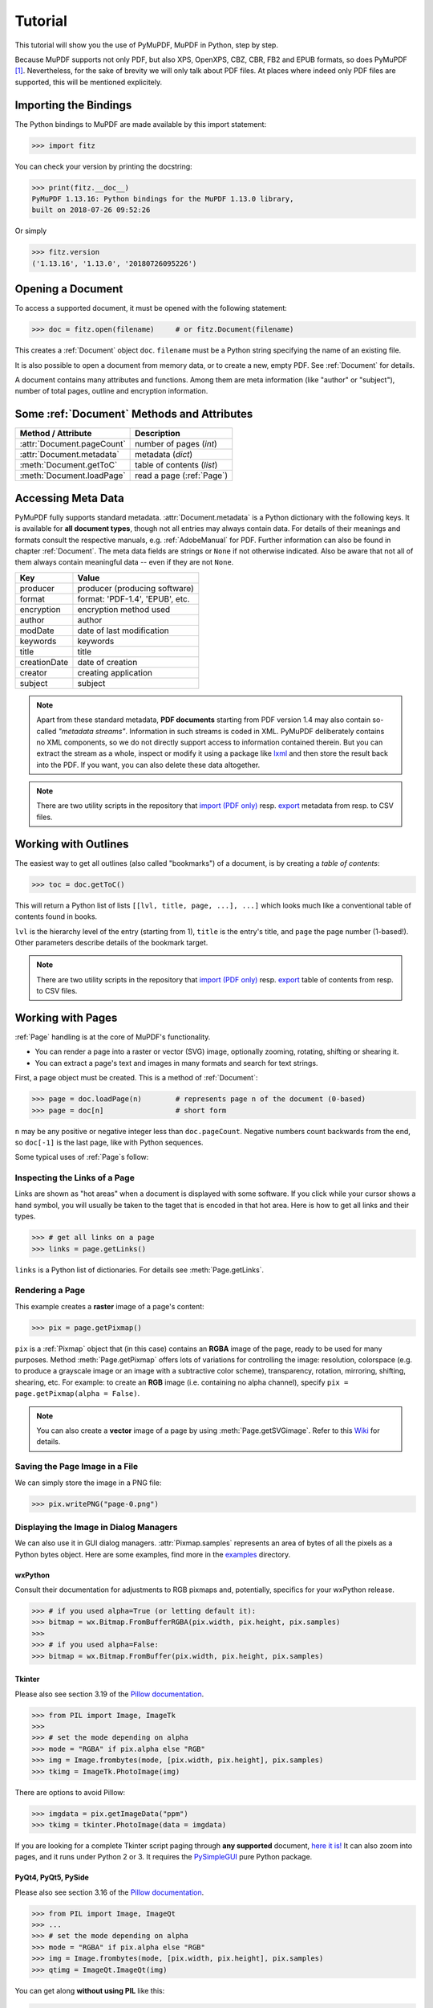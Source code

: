 .. _Tutorial:

=========
Tutorial
=========
This tutorial will show you the use of PyMuPDF, MuPDF in Python, step by step.

Because MuPDF supports not only PDF, but also XPS, OpenXPS, CBZ, CBR, FB2 and EPUB formats, so does PyMuPDF [#f1]_. Nevertheless, for the sake of brevity we will only talk about PDF files. At places where indeed only PDF files are supported, this will be mentioned explicitely.

Importing the Bindings
==========================
The Python bindings to MuPDF are made available by this import statement:

>>> import fitz

You can check your version by printing the docstring:

>>> print(fitz.__doc__)
PyMuPDF 1.13.16: Python bindings for the MuPDF 1.13.0 library,
built on 2018-07-26 09:52:26

Or simply

>>> fitz.version
('1.13.16', '1.13.0', '20180726095226')


Opening a Document
======================
To access a supported document, it must be opened with the following statement:

>>> doc = fitz.open(filename)     # or fitz.Document(filename)

This creates a :ref:`Document` object ``doc``. ``filename`` must be a Python string specifying the name of an existing file.

It is also possible to open a document from memory data, or to create a new, empty PDF. See :ref:`Document` for details.

A document contains many attributes and functions. Among them are meta information (like "author" or "subject"), number of total pages, outline and encryption information.

Some :ref:`Document` Methods and Attributes
=============================================

=========================== ==========================================
**Method / Attribute**      **Description**
=========================== ==========================================
:attr:`Document.pageCount`  number of pages (*int*)
:attr:`Document.metadata`   metadata (*dict*)
:meth:`Document.getToC`     table of contents (*list*)
:meth:`Document.loadPage`   read a page (:ref:`Page`)
=========================== ==========================================

Accessing Meta Data
========================
PyMuPDF fully supports standard metadata. :attr:`Document.metadata` is a Python dictionary with the following keys. It is available for **all document types**, though not all entries may always contain data. For details of their meanings and formats consult the respective manuals, e.g. :ref:`AdobeManual` for PDF. Further information can also be found in chapter :ref:`Document`. The meta data fields are strings or ``None`` if not otherwise indicated. Also be aware that not all of them always contain meaningful data -- even if they are not ``None``.

============== =================================
**Key**        **Value**
============== =================================
producer       producer (producing software)
format         format: 'PDF-1.4', 'EPUB', etc.
encryption     encryption method used
author         author
modDate        date of last modification
keywords       keywords
title          title
creationDate   date of creation
creator        creating application
subject        subject
============== =================================

.. note:: Apart from these standard metadata, **PDF documents** starting from PDF version 1.4 may also contain so-called *"metadata streams"*. Information in such streams is coded in XML. PyMuPDF deliberately contains no XML components, so we do not directly support access to information contained therein. But you can extract the stream as a whole, inspect or modify it using a package like `lxml <https://pypi.org/project/lxml/>`_ and then store the result back into the PDF. If you want, you can also delete these data altogether.

.. note:: There are two utility scripts in the repository that `import (PDF only) <https://github.com/rk700/PyMuPDF/blob/master/examples/csv2meta.py>`_ resp. `export <https://github.com/rk700/PyMuPDF/blob/master/examples/meta2csv.py>`_ metadata from resp. to CSV files.

Working with Outlines
=========================
The easiest way to get all outlines (also called "bookmarks") of a document, is by creating a *table of contents*:

>>> toc = doc.getToC()

This will return a Python list of lists ``[[lvl, title, page, ...], ...]`` which looks much like a conventional table of contents found in books.

``lvl`` is the hierarchy level of the entry (starting from 1), ``title`` is the entry's title, and ``page`` the page number (1-based!). Other parameters describe details of the bookmark target.

.. note:: There are two utility scripts in the repository that `import (PDF only) <https://github.com/rk700/PyMuPDF/blob/master/examples/csv2toc.py>`_ resp. `export <https://github.com/rk700/PyMuPDF/blob/master/examples/toc2csv.py>`_ table of contents from resp. to CSV files.

Working with Pages
======================
:ref:`Page` handling is at the core of MuPDF's functionality.

* You can render a page into a raster or vector (SVG) image, optionally zooming, rotating, shifting or shearing it.

* You can extract a page's text and images in many formats and search for text strings.

First, a page object must be created. This is a method of :ref:`Document`:

>>> page = doc.loadPage(n)        # represents page n of the document (0-based)
>>> page = doc[n]                 # short form

``n`` may be any positive or negative integer less than ``doc.pageCount``. Negative numbers count backwards from the end, so ``doc[-1]`` is the last page, like with Python sequences.

Some typical uses of :ref:`Page`\s follow:

Inspecting the Links of a Page
------------------------------------
Links are shown as "hot areas" when a document is displayed with some software. If you click while your cursor shows a hand symbol, you will usually be taken to the taget that is encoded in that hot area. Here is how to get all links and their types. 

>>> # get all links on a page
>>> links = page.getLinks()

``links`` is a Python list of dictionaries. For details see :meth:`Page.getLinks`.

Rendering a Page
-----------------------
This example creates a **raster** image of a page's content:

>>> pix = page.getPixmap()

``pix`` is a :ref:`Pixmap` object that (in this case) contains an **RGBA** image of the page, ready to be used for many purposes. Method :meth:`Page.getPixmap` offers lots of variations for controlling the image: resolution, colorspace (e.g. to produce a grayscale image or an image with a subtractive color scheme), transparency, rotation, mirroring, shifting, shearing, etc. For example: to create an **RGB** image (i.e. containing no alpha channel), specify ``pix = page.getPixmap(alpha = False)``.

.. note:: You can also create a **vector** image of a page by using :meth:`Page.getSVGimage`. Refer to this `Wiki <https://github.com/rk700/PyMuPDF/wiki/Vector-Image-Support>`_ for details.

Saving the Page Image in a File
-----------------------------------
We can simply store the image in a PNG file:

>>> pix.writePNG("page-0.png")

Displaying the Image in Dialog Managers
-------------------------------------------
We can also use it in GUI dialog managers. :attr:`Pixmap.samples` represents an area of bytes of all the pixels as a Python bytes object. Here are some examples, find more in the `examples <https://github.com/rk700/PyMuPDF/tree/master/examples>`_ directory.

wxPython
~~~~~~~~~~~~~
Consult their documentation for adjustments to RGB pixmaps and, potentially, specifics for your wxPython release.

>>> # if you used alpha=True (or letting default it):
>>> bitmap = wx.Bitmap.FromBufferRGBA(pix.width, pix.height, pix.samples)
>>> 
>>> # if you used alpha=False:
>>> bitmap = wx.Bitmap.FromBuffer(pix.width, pix.height, pix.samples)

Tkinter
~~~~~~~~~~
Please also see section 3.19 of the `Pillow documentation <https://Pillow.readthedocs.io>`_.

>>> from PIL import Image, ImageTk
>>> 
>>> # set the mode depending on alpha
>>> mode = "RGBA" if pix.alpha else "RGB"
>>> img = Image.frombytes(mode, [pix.width, pix.height], pix.samples)
>>> tkimg = ImageTk.PhotoImage(img)

There are options to avoid Pillow:

>>> imgdata = pix.getImageData("ppm")
>>> tkimg = tkinter.PhotoImage(data = imgdata)

If you are looking for a complete Tkinter script paging through **any supported** document, `here it is! <https://github.com/JorjMcKie/PyMuPDF-Utilities/blob/master/doc-browser.py>`_ It can also zoom into pages, and it runs under Python 2 or 3. It requires the `PySimpleGUI <https://pypi.org/project/PySimpleGUI/>`_ pure Python package.

PyQt4, PyQt5, PySide
~~~~~~~~~~~~~~~~~~~~~
Please also see section 3.16 of the `Pillow documentation <https://Pillow.readthedocs.io>`_.

>>> from PIL import Image, ImageQt
>>> ...
>>> # set the mode depending on alpha
>>> mode = "RGBA" if pix.alpha else "RGB"
>>> img = Image.frombytes(mode, [pix.width, pix.height], pix.samples)
>>> qtimg = ImageQt.ImageQt(img)

You can get along **without using PIL** like this:

>>> from PyQt<x>.QtGui import QImage
>>> ...
>>> # set the correct QImage format depending on alpha
>>> fmt = QImage.Format_RGBA8888 if pix.alpha else QImage.Format_RGB888
>>> qtimg = QImage(pix.samples, pix.width, pix.height, pix.stride, fmt)


Extracting Text and Images
---------------------------
We can also extract all text, images and other information of a page in many different forms, and levels of detail:

>>> text = page.getText("type")

Use one of the following strings for ``"type"`` to obtain different formats [#f2]_:

* ``"text"``: (default) plain text with line breaks. No formatting, no text position details, no images.

* ``"html"``: creates a full visual version of the page including any images. This can be displayed with your internet browser.

* ``"dict"``: same information level as HTML, but provided as a Python dictionary. See :meth:`TextPage.extractDICT` for details of its structure.

* ``"rawdict"``: a super-set of :meth:`TextPage.extractDICT`. It additionally provides character detail information like XML. See :meth:`TextPage.extractRAWDICT` for details of its structure.

* ``"xhtml"``: text information level as the TEXT version but includes images. Can also be displayed by internet browsers.

* ``"xml"``: contains no images, but full position and font information down to each single text character. Use an XML module to interpret.

To give you an idea about the output of these alternatives, we did text example extracts. See :ref:`Appendix2`.

Searching for Text
-------------------
You can find out, exactly where on a page a certain text string appears:

>>> areas = page.searchFor("mupdf", hit_max = 16)

This delivers a list of up to 16 rectangles (see :ref:`Rect`), each of which surrounds one occurrence of the string "mupdf" (case insensitive). You could use this information to e.g. highlight those areas or create a cross reference of the document.

Please also do have a look at chapter :ref:`cooperation` and at demo programs `demo.py <https://github.com/rk700/PyMuPDF/blob/master/demo/demo.py>`_ and `demo-lowlevel.py <https://github.com/rk700/PyMuPDF/blob/master/demo/demo-lowlevel.py>`_. Among other things they contain details on how the :ref:`TextPage`, :ref:`Device` and :ref:`DisplayList` classes can be used for a more direct control, e.g. when performance considerations suggest it.

PDF Maintenance
==================
PDFs are the only document type that can be **modified** using PyMuPDF. Other files are read-only.

However, you can convert **any document** (including images) to a PDF and then apply all PyMuPDF features to the result of this conversion. Find out more here :meth:`Document.convertToPDF`, and also look at the demo script `pdf-converter.py <https://github.com/rk700/PyMuPDF/blob/master/demo/pdf-converter.py>`_ which can convert any supported document to PDF.

:meth:`Document.save()` always stores a PDF in its current (potentially modified) state on disk.

Apart from changes made by you, there are less obvious ways how a PDF may become "modified":

* During open, integrity checks are used to determine the health of the PDF structure. If errors are encountered, the base library goes a long way to correct them and present a readable document. If this is the case, the document is regarded as being modified.

* After a document has been decrypted, the document in memory has also changed and hence also counts as being modified.

In these two cases, :meth:`Document.save` will store a **repaired**, and (optionally) **decrypted** version [#f4]_, and you must specify **a new file**. Otherwise, you have the option to save your changes as update appendices to the original file ("incremental saves" below), which is very much faster in most cases.

The following describes ways how you can manipulate PDF documents. This description is by no means complete: much more can be found in the following chapters.

Modifying, Creating, Re-arranging and Deleting Pages
-------------------------------------------------------
There are several ways to manipulate the so-called **page tree** (a structure describing all the pages) of a PDF:

:meth:`Document.deletePage` and :meth:`Document.deletePageRange` delete pages.

:meth:`Document.copyPage` and :meth:`Document.movePage` copy or move a page to other locations within the same document.

These methods are just wrappers for the following more sophisticated method:

:meth:`Document.select` shrinks a PDF down to selected pages. Parameter is a sequence [#f3]_ of the page numbers that you want to include. These integers must all be in range ``0 <= i < pageCount``. When executed, all pages **missing** in this list will be deleted. Remaining pages will occur **in the sequence and as many times (!) as you specify them**.

So you can easily create new PDFs with

* the first or last 10 pages,
* only the odd or only the even pages (for doing double-sided printing),
* pages that **do** or **don't** contain a given text,
* reverse the page sequence, ... 

... whatever you can think of.

The saved new document will contain links, annotations and bookmarks that are still valid (i.a.w. either pointing to a selected page or to some external resource).

:meth:`Document.insertPage` and :meth:`Document.newPage` insert new pages.

Pages themselves can moreover be modified by a range of methods (e.g. page rotation, annotation and link maintenance, text and image insertion).

Joining and Splitting PDF Documents
------------------------------------

Method :meth:`Document.insertPDF` copies pages **between different** PDF documents. Here is a simple **joiner** example (``doc1`` and ``doc2`` being openend PDFs):

>>> # append complete doc2 to the end of doc1
>>> doc1.insertPDF(doc2)

Here is a snippet that **splits** ``doc1``. It creates a new document of its first and its last 10 pages:

>>> doc2 = fitz.open()                 # new empty PDF
>>> doc2.insertPDF(doc1, to_page = 9)  # first 10 pages
>>> doc2.insertPDF(doc1, from_page = len(doc1) - 10) # last 10 pages
>>> doc2.save("first-and-last-10.pdf")

More can be found in the :ref:`Document` chapter. Also have a look at `PDFjoiner.py <https://github.com/rk700/PyMuPDF/blob/master/examples/PDFjoiner.py>`_.

Embedding Data
---------------

PDFs can be used as containers for abitrary data (exeutables, other PDFs, text files, etc.) much like ZIP archives.

PyMuPDF fully supports this feature via :ref:`Document` ``embeddedFile*`` methods and attributes. For some detail read :ref:`Appendix 3`, consult the Wiki on `embedding files <https://github.com/rk700/PyMuPDF/wiki/Dealing-with-Embedded-Files>`_, or the example scripts `embedded-copy.py <https://github.com/rk700/PyMuPDF/blob/master/examples/embedded-copy.py>`_, `embedded-export.py <https://github.com/rk700/PyMuPDF/blob/master/examples/embedded-export.py>`_, `embedded-import.py <https://github.com/rk700/PyMuPDF/blob/master/examples/embedded-import.py>`_, and `embedded-list.py <https://github.com/rk700/PyMuPDF/blob/master/examples/embedded-list.py>`_.


Saving
-------

As mentioned above, :meth:`Document.save` will **always** save the document in its current state.

You can write changes back to the **original PDF** by specifying ``incremental = True``. This process is (usually) **extremely fast**, since changes are **appended to the original file** without completely rewriting it.

:meth:`Document.save` supports all options of MuPDF's command line utility ``mutool clean``, see the following table.

=================== =========== ==================================================
**Save Option**     **mutool**  **Effect**
=================== =========== ==================================================
garbage=1           g           garbage collect unused objects
garbage=2           gg          in addition to 1, compact xref tables
garbage=3           ggg         in addition to 2, merge duplicate objects
garbage=4           gggg        in addition to 3, skip duplicate streams
clean=1             c           clean content streams
deflate=1           z           deflate uncompressed streams
ascii=1             a           convert binary data to ASCII format
linear=1            l           create a linearized version
expand=1            i           decompress images
expand=2            f           decompress fonts
expand=255          d           decompress all
incremental=1       n/a         append changes to the original
decrypt=1           n/a         remove passwords
=================== =========== ==================================================

For example, ``mutool clean -ggggz file.pdf`` yields excellent compression results. It corresponds to ``doc.save(filename, garbage=4, deflate=1)``.

Closing
=========
It is often desirable to "close" a document to relinquish control of the underlying file to the OS, while your program continues.

This can be achieved by the :meth:`Document.close` method. Apart from closing the underlying file, buffer areas associated with the document will be freed.

Further Reading
================
Also have a look at PyMuPDF's `Wiki <https://github.com/rk700/PyMuPDF/wiki>`_ pages. Especially those named in the sidebar under title **"Recipes"** cover over 15 topics written in "How-To" style.

This document also contains a :ref:`FAQ`. This chapter has close connection to the aforementioned recipes, and it will be extended with more content over time.

.. rubric:: Footnotes

.. [#f1] PyMuPDF lets you also open several image file types just like normal documents. See section :ref:`ImageFiles` in chapter :ref:`Pixmap` for more comments.

.. [#f2] :meth:`Page.getText` is a convenience wrapper for several methods of another PyMuPDF class, :ref:`TextPage`. The names of these methods correspond to the argument string passed to :meth:`Page.getText` \:  ``Page.getText("dict")`` is equivalent to ``TextPage.extractDICT()`` \.

.. [#f3] "Sequences" are Python objects conforming to the sequence protocol. These objects implement a method named ``__getitem__()``. Best known examples are Python tuples and lists. But ``array.array``, ``numpy.array`` and PyMuPDF's "geometry" objects (:ref:`Algebra`) are sequences, too. Refer to :ref:`SequenceTypes` for details.

.. [#f4] If the PDF is encrypted, using ``doc.save(..., decrypt=False)`` will again create an encrypted PDF with the same passwords as the original.
